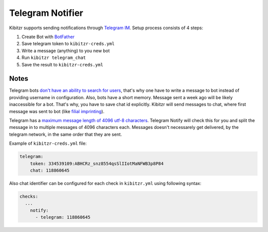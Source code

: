 .. _telegram:

=================
Telegram Notifier
=================

Kibitzr supports sending notifications through `Telegram IM`_.
Setup process consists of 4 steps:

1. Create Bot with `BotFather`_
2. Save telegram token to ``kibitzr-creds.yml``
3. Write a message (anything) to you new bot
4. Run ``kibitzr telegram_chat``
5. Save the result to ``kibitzr-creds.yml``

Notes
-----

Telegram bots `don't have an ability to search for users`_,
that's why one have to write a message to bot instead of providing username in configuration.
Also, bots have a short memory. Message sent a week ago will be likely inaccessible for a bot.
That's why, you have to save chat id explicitly.
Kibitzr will send messages to chat, where first message was sent to bot
(like `filial imprinting`_).

Telegram has a `maximum message length of 4096 utf-8 characters`_. Telegram Notify will check this
for you and split the message in to multiple messages of 4096 characters each. Messages doesn't
necessarely get delivered, by the telegram network, in the same order that they are sent.

Example of ``kibitzr-creds.yml`` file:

.. code-block:: yaml

    telegram:
        token: 334539109:ABHCRz_snz8554qsSlIIotMaNFWB3p8P84
        chat: 118860645


Also chat identifier can be configured for each check in ``kibitzr.yml`` using following syntax:

.. code-block:: yaml

    checks:
      ...
        notify:
          - telegram: 118860645

.. _Telegram IM: https://telegram.org/
.. _BotFather: https://telegram.me/botfather
.. _filial imprinting: https://en.wikipedia.org/wiki/Imprinting_(psychology)#Filial_imprinting
.. _don't have an ability to search for users: https://core.telegram.org/bots#4-how-are-bots-different-from-humans
.. _maximum message length of 4096 utf-8 characters: https://core.telegram.org/method/messages.sendMessage
